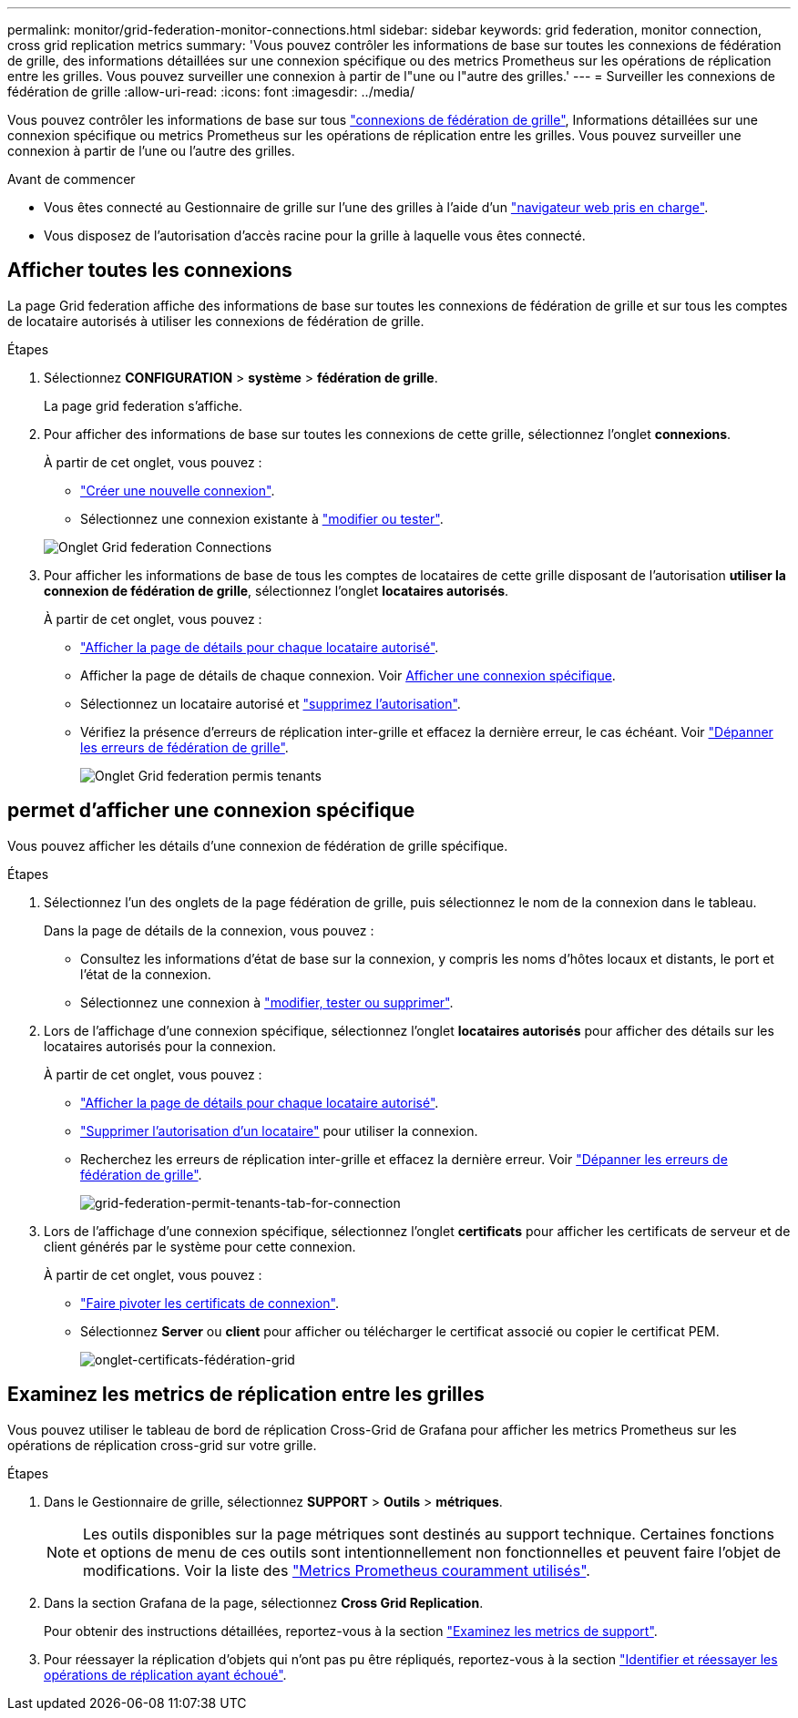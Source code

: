 ---
permalink: monitor/grid-federation-monitor-connections.html 
sidebar: sidebar 
keywords: grid federation, monitor connection, cross grid replication metrics 
summary: 'Vous pouvez contrôler les informations de base sur toutes les connexions de fédération de grille, des informations détaillées sur une connexion spécifique ou des metrics Prometheus sur les opérations de réplication entre les grilles. Vous pouvez surveiller une connexion à partir de l"une ou l"autre des grilles.' 
---
= Surveiller les connexions de fédération de grille
:allow-uri-read: 
:icons: font
:imagesdir: ../media/


[role="lead"]
Vous pouvez contrôler les informations de base sur tous link:../admin/grid-federation-overview.html["connexions de fédération de grille"], Informations détaillées sur une connexion spécifique ou metrics Prometheus sur les opérations de réplication entre les grilles. Vous pouvez surveiller une connexion à partir de l'une ou l'autre des grilles.

.Avant de commencer
* Vous êtes connecté au Gestionnaire de grille sur l'une des grilles à l'aide d'un link:../admin/web-browser-requirements.html["navigateur web pris en charge"].
* Vous disposez de l'autorisation d'accès racine pour la grille à laquelle vous êtes connecté.




== Afficher toutes les connexions

La page Grid federation affiche des informations de base sur toutes les connexions de fédération de grille et sur tous les comptes de locataire autorisés à utiliser les connexions de fédération de grille.

.Étapes
. Sélectionnez *CONFIGURATION* > *système* > *fédération de grille*.
+
La page grid federation s'affiche.

. Pour afficher des informations de base sur toutes les connexions de cette grille, sélectionnez l'onglet *connexions*.
+
À partir de cet onglet, vous pouvez :

+
** link:../admin/grid-federation-create-connection.html["Créer une nouvelle connexion"].
** Sélectionnez une connexion existante à link:../admin/grid-federation-manage-connection.html["modifier ou tester"].


+
image:../media/grid-federation-connections-tab.png["Onglet Grid federation Connections"]

. Pour afficher les informations de base de tous les comptes de locataires de cette grille disposant de l'autorisation *utiliser la connexion de fédération de grille*, sélectionnez l'onglet *locataires autorisés*.
+
À partir de cet onglet, vous pouvez :

+
** link:../monitor/monitoring-tenant-activity.html["Afficher la page de détails pour chaque locataire autorisé"].
** Afficher la page de détails de chaque connexion. Voir <<view-specific-connection,Afficher une connexion spécifique>>.
** Sélectionnez un locataire autorisé et link:../admin/grid-federation-manage-tenants.html["supprimez l'autorisation"].
** Vérifiez la présence d'erreurs de réplication inter-grille et effacez la dernière erreur, le cas échéant. Voir link:../admin/grid-federation-troubleshoot.html["Dépanner les erreurs de fédération de grille"].
+
image:../media/grid-federation-permitted-tenants-tab.png["Onglet Grid federation permis tenants"]







== [[View-specific-connection]]permet d'afficher une connexion spécifique

Vous pouvez afficher les détails d'une connexion de fédération de grille spécifique.

.Étapes
. Sélectionnez l'un des onglets de la page fédération de grille, puis sélectionnez le nom de la connexion dans le tableau.
+
Dans la page de détails de la connexion, vous pouvez :

+
** Consultez les informations d'état de base sur la connexion, y compris les noms d'hôtes locaux et distants, le port et l'état de la connexion.
** Sélectionnez une connexion à link:../admin/grid-federation-manage-connection.html["modifier, tester ou supprimer"].


. Lors de l'affichage d'une connexion spécifique, sélectionnez l'onglet *locataires autorisés* pour afficher des détails sur les locataires autorisés pour la connexion.
+
À partir de cet onglet, vous pouvez :

+
** link:../monitor/monitoring-tenant-activity.html["Afficher la page de détails pour chaque locataire autorisé"].
** link:../admin/grid-federation-manage-tenants.html["Supprimer l'autorisation d'un locataire"] pour utiliser la connexion.
** Recherchez les erreurs de réplication inter-grille et effacez la dernière erreur. Voir link:../admin/grid-federation-troubleshoot.html["Dépanner les erreurs de fédération de grille"].
+
image:../media/grid-federation-permitted-tenants-tab-for-connection.png["grid-federation-permit-tenants-tab-for-connection"]



. Lors de l'affichage d'une connexion spécifique, sélectionnez l'onglet *certificats* pour afficher les certificats de serveur et de client générés par le système pour cette connexion.
+
À partir de cet onglet, vous pouvez :

+
** link:../admin/grid-federation-manage-connection.html["Faire pivoter les certificats de connexion"].
** Sélectionnez *Server* ou *client* pour afficher ou télécharger le certificat associé ou copier le certificat PEM.
+
image:../media/grid-federation-certificates-tab.png["onglet-certificats-fédération-grid"]







== Examinez les metrics de réplication entre les grilles

Vous pouvez utiliser le tableau de bord de réplication Cross-Grid de Grafana pour afficher les metrics Prometheus sur les opérations de réplication cross-grid sur votre grille.

.Étapes
. Dans le Gestionnaire de grille, sélectionnez *SUPPORT* > *Outils* > *métriques*.
+

NOTE: Les outils disponibles sur la page métriques sont destinés au support technique. Certaines fonctions et options de menu de ces outils sont intentionnellement non fonctionnelles et peuvent faire l'objet de modifications. Voir la liste des link:../monitor/commonly-used-prometheus-metrics.html["Metrics Prometheus couramment utilisés"].

. Dans la section Grafana de la page, sélectionnez *Cross Grid Replication*.
+
Pour obtenir des instructions détaillées, reportez-vous à la section link:../monitor/reviewing-support-metrics.html["Examinez les metrics de support"].

. Pour réessayer la réplication d'objets qui n'ont pas pu être répliqués, reportez-vous à la section link:../admin/grid-federation-retry-failed-replication.html["Identifier et réessayer les opérations de réplication ayant échoué"].

